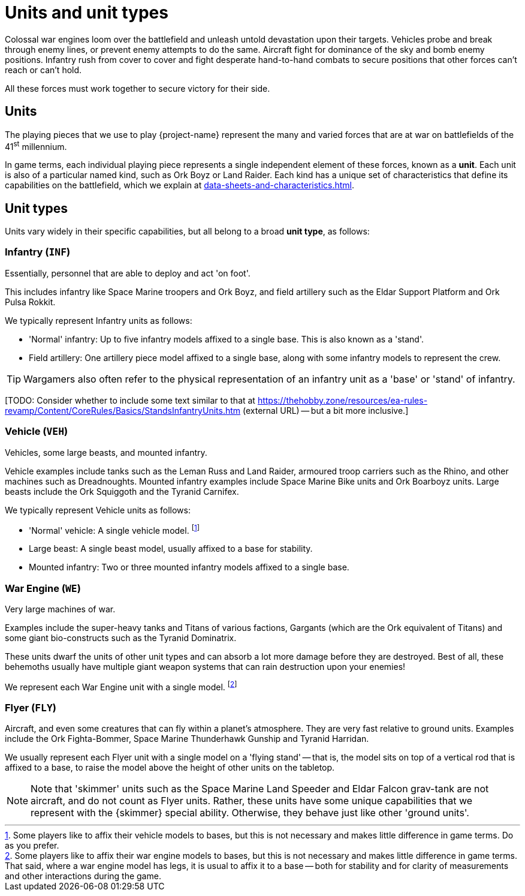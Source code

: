 = Units and unit types

Colossal war engines loom over the battlefield and unleash untold devastation upon their targets.
Vehicles probe and break through enemy lines, or prevent enemy attempts to do the same.
Aircraft fight for dominance of the sky and bomb enemy positions.
Infantry rush from cover to cover and fight desperate hand-to-hand combats to secure positions that other forces can't reach or can't hold.

All these forces must work together to secure victory for their side.

== Units
The playing pieces that we use to play {project-name} represent the many and varied forces that are at war on battlefields of the 41^st^ millennium.

In game terms, each individual playing piece represents a single independent element of these forces, known as a *unit*.
Each unit is also of a particular named kind, such as Ork Boyz or Land Raider.
Each kind has a unique set of characteristics that define its capabilities on the battlefield, which we explain at xref:data-sheets-and-characteristics.adoc[].

== Unit types [[unit-types]]
Units vary widely in their specific capabilities, but all belong to a broad *unit type*, as follows:

=== Infantry (`INF`)
Essentially, personnel that are able to deploy and act 'on foot'.

This includes infantry like Space Marine troopers and Ork Boyz, and field artillery such as the Eldar Support Platform and Ork Pulsa Rokkit.

We typically represent Infantry units as follows:

* 'Normal' infantry: Up to five infantry models affixed to a single base.
This is also known as a 'stand'.
* Field artillery: One artillery piece model affixed to a single base, along with some infantry models to represent the crew.

TIP: Wargamers also often refer to the physical representation of an infantry unit as a 'base' or 'stand' of infantry.

{blank}[TODO: Consider whether to include some text similar to that at link:https://thehobby.zone/resources/ea-rules-revamp/Content/CoreRules/Basics/StandsInfantryUnits.htm[^] (external URL) -- but a bit more inclusive.]

=== Vehicle (`VEH`)
Vehicles, some large beasts, and mounted infantry.

Vehicle examples include tanks such as the Leman Russ and Land Raider, armoured troop carriers such as the Rhino, and other machines such as Dreadnoughts.
Mounted infantry examples include Space Marine Bike units and Ork Boarboyz units.
Large beasts include the Ork Squiggoth and the Tyranid Carnifex.

We typically represent Vehicle units as follows:

* 'Normal' vehicle: A single vehicle model.
footnote:[
Some players like to affix their vehicle models to bases, but this is not necessary and makes little difference in game terms.
Do as you prefer.
]
* Large beast: A single beast model, usually affixed to a base for stability.
* Mounted infantry: Two or three mounted infantry models affixed to a single base.

=== War Engine (`WE`)
Very large machines of war.

Examples include the super-heavy tanks and Titans of various factions, Gargants (which are the Ork equivalent of Titans) and some giant bio-constructs such as the Tyranid Dominatrix.

These units dwarf the units of other unit types and can absorb a lot more damage before they are destroyed.
Best of all, these behemoths usually have multiple giant weapon systems that can rain destruction upon your enemies!

We represent each War Engine unit with a single model.
footnote:[
Some players like to affix their war engine models to bases, but this is not necessary and makes little difference in game terms.
That said, where a war engine model has legs, it is usual to affix it to a base -- both for stability and for clarity of measurements and other interactions during the game.
]

=== Flyer (`FLY`)
Aircraft, and even some creatures that can fly within a planet's atmosphere.
They are very fast relative to ground units.
Examples include the Ork Fighta-Bommer, Space Marine Thunderhawk Gunship and Tyranid Harridan.

We usually represent each Flyer unit with a single model on a 'flying stand' -- that is, the model sits on top of a vertical rod that is affixed to a base, to raise the model above the height of other units on the tabletop.

[NOTE]
====
Note that 'skimmer' units such as the Space Marine Land Speeder and Eldar Falcon grav-tank are not aircraft, and do not count as Flyer units.
Rather, these units have some unique capabilities that we represent with the {skimmer} special ability.
Otherwise, they behave just like other 'ground units'.
====